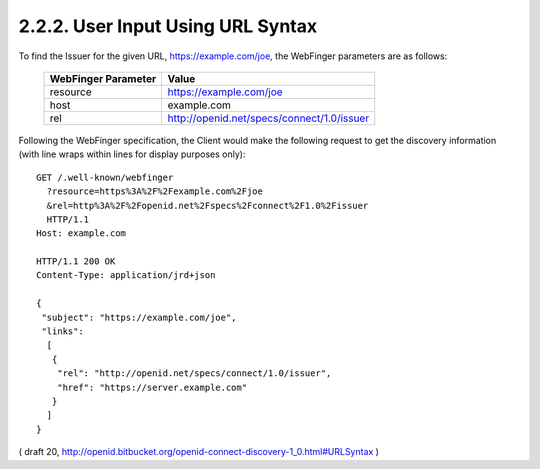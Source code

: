 2.2.2.  User Input Using URL Syntax
^^^^^^^^^^^^^^^^^^^^^^^^^^^^^^^^^^^^^^^^^^^^^^^^^^^

To find the Issuer for the given URL, https://example.com/joe, 
the WebFinger parameters are as follows:


    =====================   ===================================================
    WebFinger Parameter     Value
    =====================   ===================================================
    resource                https://example.com/joe
    host                    example.com
    rel                     http://openid.net/specs/connect/1.0/issuer
    =====================   ===================================================

Following the WebFinger specification, 
the Client would make the following request to get the discovery information 
(with line wraps within lines for display purposes only):

::

  GET /.well-known/webfinger
    ?resource=https%3A%2F%2Fexample.com%2Fjoe
    &rel=http%3A%2F%2Fopenid.net%2Fspecs%2Fconnect%2F1.0%2Fissuer
    HTTP/1.1
  Host: example.com

  HTTP/1.1 200 OK
  Content-Type: application/jrd+json

  {
   "subject": "https://example.com/joe",
   "links":
    [
     {
      "rel": "http://openid.net/specs/connect/1.0/issuer",
      "href": "https://server.example.com"
     }
    ]
  }

( draft 20, http://openid.bitbucket.org/openid-connect-discovery-1_0.html#URLSyntax )
